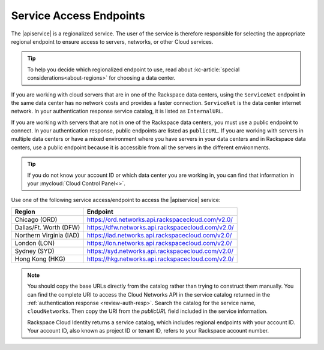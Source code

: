 .. _service-access-endpoints:

Service Access Endpoints
------------------------

The |apiservice| is a regionalized service. The user of the service is therefore responsible 
for selecting the appropriate regional endpoint to ensure access to servers, networks, or 
other Cloud services.

.. tip:: To help you decide which regionalized endpoint to use, read about
   :kc-article:`special considerations<about-regions>` for choosing a data center.

If you are working with cloud servers that are in one of the Rackspace data centers, using 
the ``ServiceNet`` endpoint in the same data center has no network costs and provides a 
faster connection. ``ServiceNet`` is the data center internet network. In your authentication 
response service catalog, it is listed as ``InternalURL``. 

If you are working with servers that are not in one of the Rackspace data centers, you must 
use a public endpoint to connect. In your authentication response, public endpoints are listed 
as ``publicURL``. If you are working with servers in multiple data centers or have a mixed 
environment where you have servers in your data centers and in Rackspace data centers, use 
a public endpoint because it is accessible from all the servers in the different environments.

.. tip::
   If you do not know your account ID or which data center you are working in, you can find 
   that information in your :mycloud:`Cloud Control Panel<>`.
   
Use one of the following service access/endpoint to access the |apiservice| service: 

+-------------------------+-----------------------------------------------------------+
| Region                  | Endpoint                                                  |
+=========================+===========================================================+
| Chicago (ORD)           | https://ord.networks.api.rackspacecloud.com/v2.0/         |
+-------------------------+-----------------------------------------------------------+
| Dallas/Ft. Worth (DFW)  | https://dfw.networks.api.rackspacecloud.com/v2.0/         |
+-------------------------+-----------------------------------------------------------+
| Northern Virginia (IAD) | https://iad.networks.api.rackspacecloud.com/v2.0/         |
+-------------------------+-----------------------------------------------------------+
| London (LON)            | https://lon.networks.api.rackspacecloud.com/v2.0/         |
+-------------------------+-----------------------------------------------------------+
| Sydney (SYD)            | https://syd.networks.api.rackspacecloud.com/v2.0/         |
+-------------------------+-----------------------------------------------------------+
| Hong Kong (HKG)         | https://hkg.networks.api.rackspacecloud.com/v2.0/         |
+-------------------------+-----------------------------------------------------------+

.. note::
   
   You should copy the base URLs directly from the catalog rather than trying to construct 
   them manually. You can find the complete URI to access the Cloud Networks API  in the 
   service catalog returned in the :ref:`authentication response <review-auth-resp>`. 
   Search the catalog for the service name, ``cloudNetworks``. Then copy the URI from the 
   *publicURL* field included in the service information. 

   Rackspace Cloud Identity returns a service catalog, which includes regional endpoints with 
   your account ID. Your account ID, also known as project ID or tenant ID, refers to your 
   Rackspace account number.